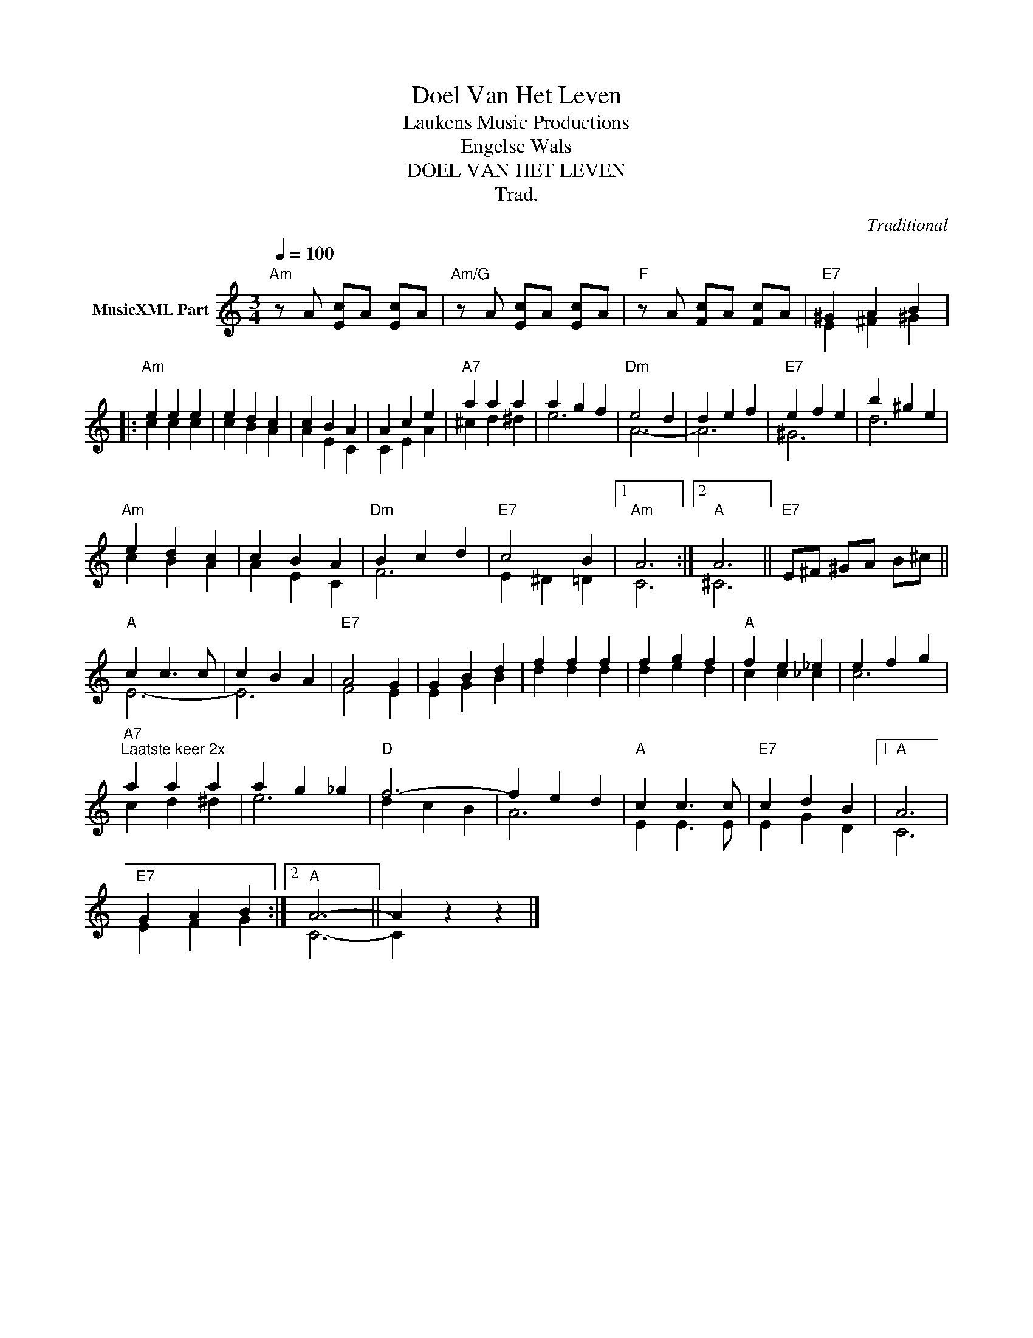 X:1
T:Doel Van Het Leven
T: Laukens Music Productions  
T:Engelse Wals
T:DOEL VAN HET LEVEN
T:Trad.
C:Traditional
Z:All Rights Reserved
%%score ( 1 2 )
L:1/4
Q:1/4=100
M:3/4
K:Amin
V:1 treble nm="MusicXML Part"
%%MIDI program 0
%%MIDI control 7 102
%%MIDI control 10 64
V:2 treble 
%%MIDI channel 1
%%MIDI program 0
%%MIDI control 7 102
%%MIDI control 10 64
V:1
"Am" z/ A/ [Ec]/A/ [Ec]/A/ |"Am/G" z/ A/ [Ec]/A/ [Ec]/A/ |"F" z/ A/ [Fc]/A/ [Fc]/A/ |"E7" ^G A B |: %4
"Am" e e e | e d c | c B A | A c e |"A7" a a a | a g f |"Dm" e2 d | d e f |"E7" e f e | b ^g e | %14
"Am" e d c | c B A |"Dm" B c d |"E7" c2 B |1"Am" A3 :|2"A" A3 ||"E7" E/^F/ ^G/A/ B/^c/ || %21
"A" c c3/2 c/ | c B A |"E7" A2 G | G B d | f f f | f g f |"A" f e _e | e f g | %29
"A7""^Laatste keer 2x" a a a | a g _g |"D" f3- | f e d |"A" c c3/2 c/ |"E7" c d B |1"A" A3 | %36
"E7" G A B :|2"A" A3- || A z z |] %39
V:2
 x3 | x3 | x3 | E ^F ^G |: c c c | c B A | A E C | C E A | ^c d ^d | e3 | A3- | A3 | ^G3 | d3 | %14
 c B A | A E C | F3 | E ^D =D |1 C3 :|2 ^C3 || x3 || E3- | E3 | F2 E | E G B | d d d | d e d | %27
 c c _c | c3 | c d ^d | e3 | d c B | A3 | E E3/2 E/ | E G D |1 C3 | E F G :|2 C3- || C x2 |] %39


